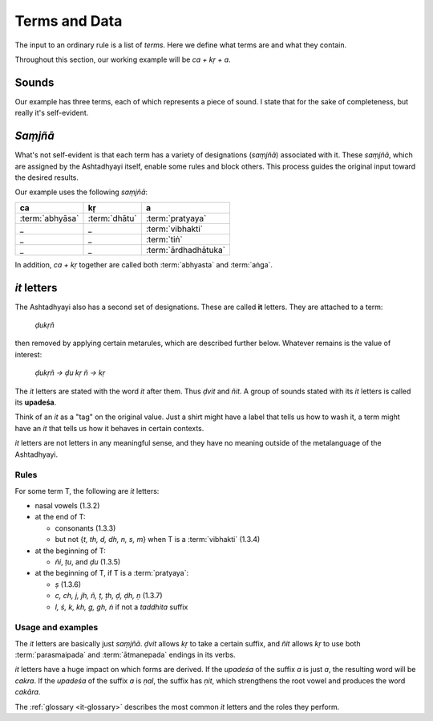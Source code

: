 Terms and Data
==============

The input to an ordinary rule is a list of *terms*. Here we define what
terms are and what they contain.

Throughout this section, our working example will be *ca + kṛ + a*.


Sounds
------

Our example has three terms, each of which represents a piece of sound.
I state that for the sake of completeness, but really it's self-evident.


*Saṃjñā*
--------

What's not self-evident is that each term has a variety of designations
(*saṃjñā*) associated with it. These *saṃjñā*, which are assigned by the
Ashtadhyayi itself, enable some rules and block others. This process guides
the original input toward the desired results.

Our example uses the following *saṃjñā*:

===============  =============  ====================
ca               kṛ             a
===============  =============  ====================
:term:`abhyāsa`  :term:`dhātu`  :term:`pratyaya`
_                _              :term:`vibhakti`
_                _              :term:`tiṅ`
_                _              :term:`ārdhadhātuka`
===============  =============  ====================

In addition, *ca + kṛ* together are called both :term:`abhyasta` and
:term:`aṅga`.


*it* letters
------------

The Ashtadhyayi also has a second set of designations. These are called **it**
letters. They are attached to a term:

    *ḍukṛñ*

then removed by applying certain metarules, which are described further below.
Whatever remains is the value of interest:

    *ḍukṛñ → ḍu kṛ ñ → kṛ*

The *it* letters are stated with the word *it* after them. Thus *ḍvit* and
*ñit*. A group of sounds stated with its *it* letters is called its
**upadeśa**.

Think of an *it* as a "tag" on the original value. Just a shirt might have
a label that tells us how to wash it, a term might have an *it* that tells
us how it behaves in certain contexts.

*it* letters are not letters in any meaningful sense, and they have no meaning
outside of the metalanguage of the Ashtadhyayi.

Rules
^^^^^

For some term T, the following are *it* letters:

- nasal vowels (1.3.2)
- at the end of T:

  - consonants (1.3.3)
  - but not {*t, th, d, dh, n, s, m*} when T is a :term:`vibhakti` (1.3.4)

- at the beginning of T:

  - *ñi*, *ṭu*, and *ḍu* (1.3.5)

- at the beginning of T, if T is a :term:`pratyaya`:

  - *ṣ* (1.3.6)
  - *c, ch, j, jh, ñ, ṭ, ṭh, ḍ, ḍh, ṇ* (1.3.7)
  - *l, ś, k, kh, g, gh, ṅ* if not a *taddhita* suffix

Usage and examples
^^^^^^^^^^^^^^^^^^

The *it* letters are basically just *saṃjñā*. *ḍvit* allows *kṛ* to take a
certain suffix, and *ñit* allows *kṛ* to use both :term:`parasmaipada` and
:term:`ātmanepada` endings in its verbs.

*it* letters have a huge impact on which forms are derived. If the *upadeśa*
of the suffix *a* is just *a*, the resulting word will be *cakra*. If the
*upadeśa* of the suffix *a* is *ṇal*, the suffix has *ṇit*, which strengthens
the root vowel and produces the word *cakāra*.

The :ref:`glossary <it-glossary>` describes the most common *it* letters and
the roles they perform.
